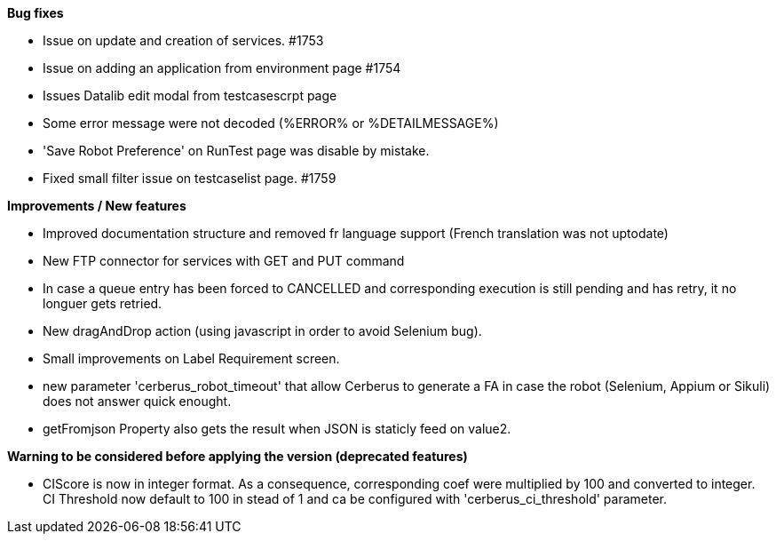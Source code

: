 *Bug fixes*
[square]
* Issue on update and creation of services. #1753
* Issue on adding an application from environment page #1754
* Issues Datalib edit modal from testcasescrpt page
* Some error message were not decoded (%ERROR% or %DETAILMESSAGE%)
* 'Save Robot Preference' on RunTest page was disable by mistake.
* Fixed small filter issue on testcaselist page. #1759

*Improvements / New features*
[square]
* Improved documentation structure and removed fr language support (French translation was not uptodate)
* New FTP connector for services with GET and PUT command
* In case a queue entry has been forced to CANCELLED and corresponding execution is still pending and has retry, it no longuer gets retried.
* New dragAndDrop action (using javascript in order to avoid Selenium bug).
* Small improvements on Label Requirement screen.
* new parameter 'cerberus_robot_timeout' that allow Cerberus to generate a FA in case the robot (Selenium, Appium or Sikuli) does not answer quick enought.
* getFromjson Property also gets the result when JSON is staticly feed on value2.

*Warning to be considered before applying the version (deprecated features)*
[square]
* CIScore is now in integer format. As a consequence, corresponding coef were multiplied by 100 and converted to integer. CI Threshold now default to 100 in stead of 1 and ca be configured with 'cerberus_ci_threshold' parameter.
